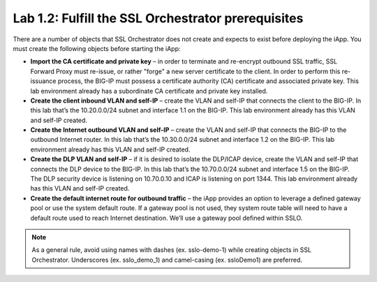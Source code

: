 .. role:: red
.. role:: bred

Lab 1.2: Fulfill the SSL Orchestrator prerequisites
---------------------------------------------------

There are a number of objects that SSL Orchestrator does not create and expects
to exist before deploying the iApp. You must create the following objects
before starting the iApp:

- **Import the CA certificate and private key** – in order to terminate and
  re-encrypt outbound SSL traffic, SSL Forward Proxy must re-issue, or rather
  "forge" a new server certificate to the client. In order to perform this
  re-issuance process, the BIG-IP must possess a certificate authority (CA)
  certificate and associated private key. :red:`This lab environment already
  has a subordinate CA certificate and private key installed`.

- **Create the client inbound VLAN and self-IP** – create the VLAN and self-IP
  that connects the client to the BIG-IP. In this lab that’s the
  :red:`10.20.0.0/24` subnet and interface :red:`1.1` on the BIG-IP. This lab
  environment already has this VLAN and self-IP created.

- **Create the Internet outbound VLAN and self-IP** – create the VLAN and
  self-IP that connects the BIG-IP to the outbound Internet router. In this lab
  that’s the :red:`10.30.0.0/24` subnet and interface :red:`1.2` on the BIG-IP.
  :red:`This lab environment already has this VLAN and self-IP created`.

- **Create the DLP VLAN and self-IP** – if it is desired to isolate the
  DLP/ICAP device, create the VLAN and self-IP that connects the DLP device to
  the BIG-IP. In this lab that’s the :red:`10.70.0.0/24` subnet and interface
  :red:`1.5` on the BIG-IP. The DLP security device is listening on
  :red:`10.70.0.10` and ICAP is listening on port :red:`1344`. :red:`This lab
  environment already has this VLAN and self-IP created`.

- **Create the default internet route for outbound traffic** – the iApp
  provides an option to leverage a defined gateway pool or use the system
  default route. If a gateway pool is not used, they system route table will
  need to have a default route used to reach Internet destination. :red:`We’ll
  use a gateway pool defined within SSLO`.

.. note:: As a general rule, avoid using names with dashes (ex. sslo-demo-1)
   while creating objects in SSL Orchestrator. Underscores (ex. sslo\_demo\_1)
   and camel-casing (ex. ssloDemo1) are preferred.
